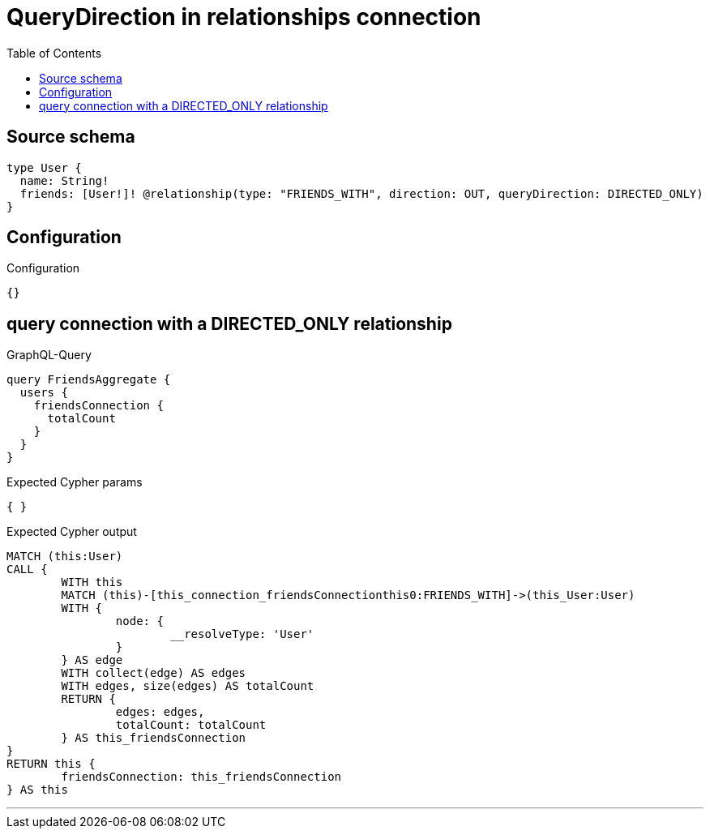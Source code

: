 :toc:

= QueryDirection in relationships connection

== Source schema

[source,graphql,schema=true]
----
type User {
  name: String!
  friends: [User!]! @relationship(type: "FRIENDS_WITH", direction: OUT, queryDirection: DIRECTED_ONLY)
}
----

== Configuration

.Configuration
[source,json,schema-config=true]
----
{}
----
== query connection with a DIRECTED_ONLY relationship

.GraphQL-Query
[source,graphql]
----
query FriendsAggregate {
  users {
    friendsConnection {
      totalCount
    }
  }
}
----

.Expected Cypher params
[source,json]
----
{ }
----

.Expected Cypher output
[source,cypher]
----
MATCH (this:User)
CALL {
	WITH this
	MATCH (this)-[this_connection_friendsConnectionthis0:FRIENDS_WITH]->(this_User:User)
	WITH {
		node: {
			__resolveType: 'User'
		}
	} AS edge
	WITH collect(edge) AS edges
	WITH edges, size(edges) AS totalCount
	RETURN {
		edges: edges,
		totalCount: totalCount
	} AS this_friendsConnection
}
RETURN this {
	friendsConnection: this_friendsConnection
} AS this
----

'''

